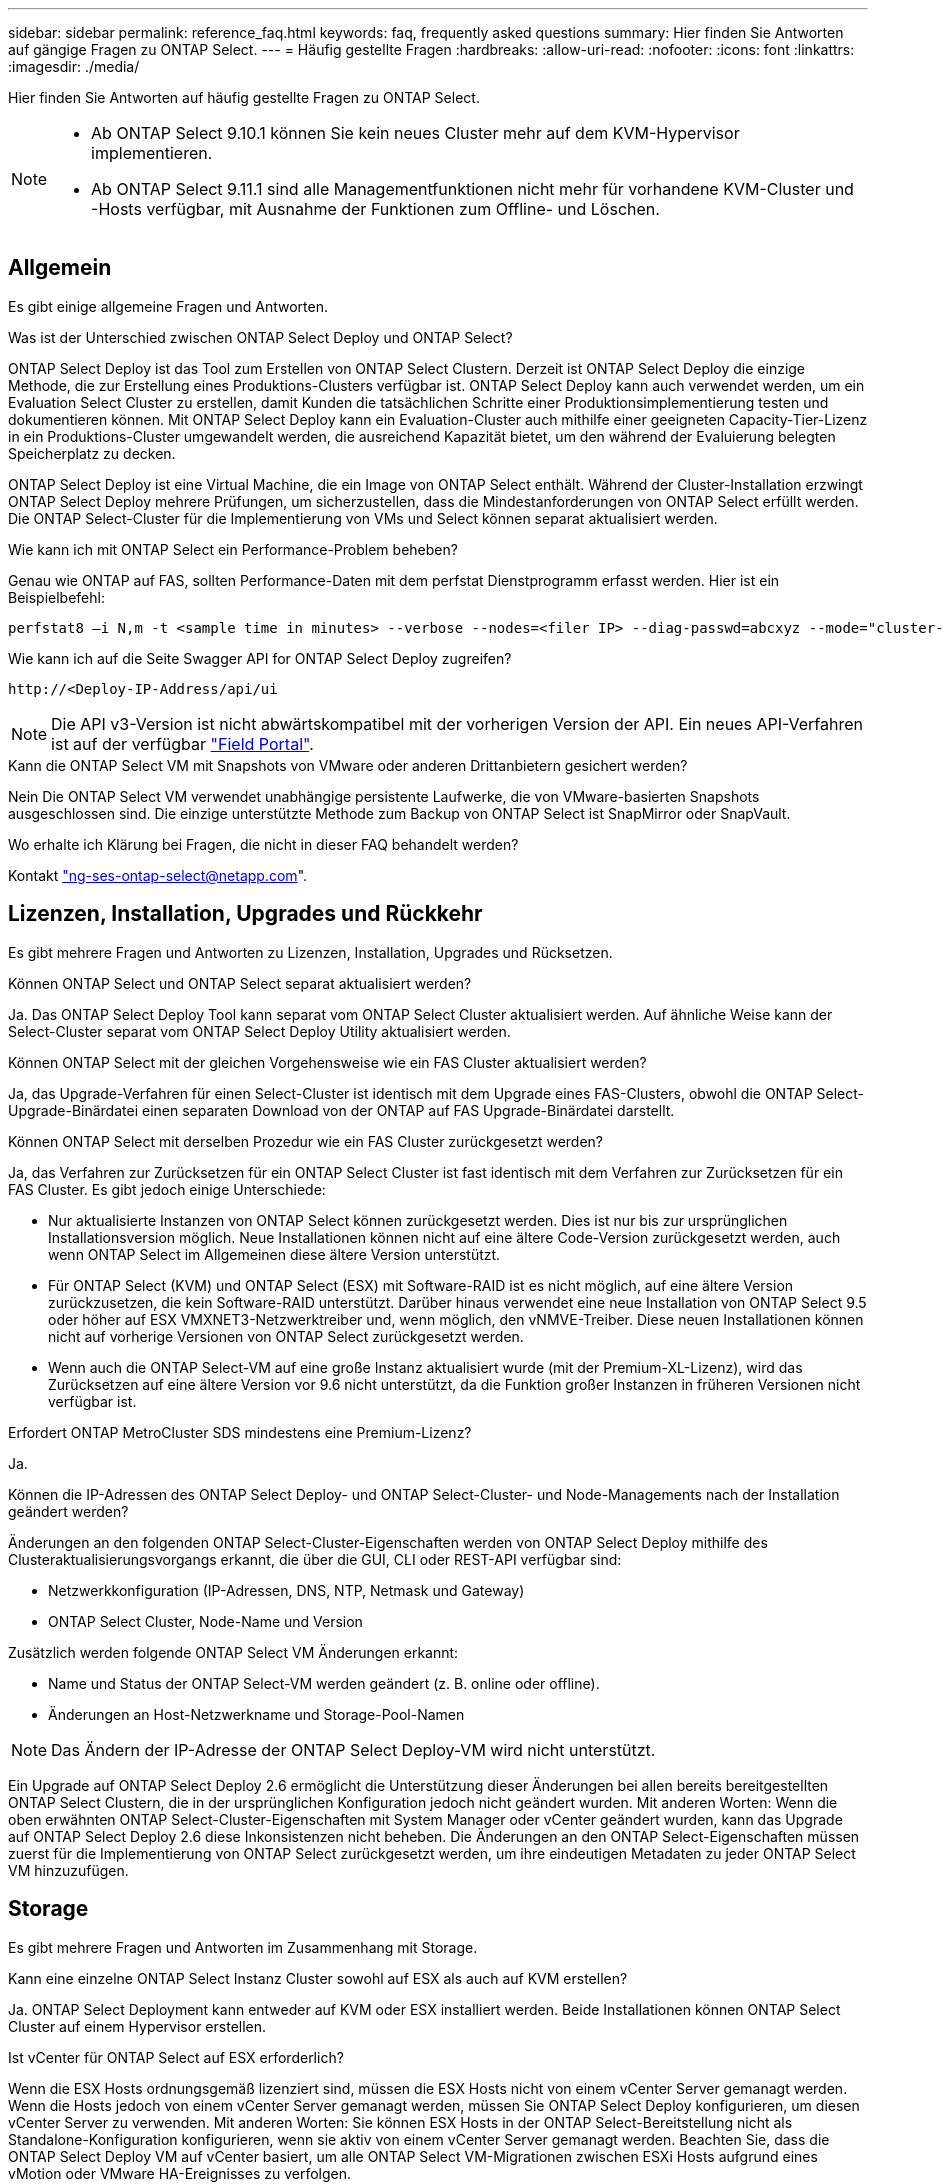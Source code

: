 ---
sidebar: sidebar 
permalink: reference_faq.html 
keywords: faq, frequently asked questions 
summary: Hier finden Sie Antworten auf gängige Fragen zu ONTAP Select. 
---
= Häufig gestellte Fragen
:hardbreaks:
:allow-uri-read: 
:nofooter: 
:icons: font
:linkattrs: 
:imagesdir: ./media/


[role="lead"]
Hier finden Sie Antworten auf häufig gestellte Fragen zu ONTAP Select.

[NOTE]
====
* Ab ONTAP Select 9.10.1 können Sie kein neues Cluster mehr auf dem KVM-Hypervisor implementieren.
* Ab ONTAP Select 9.11.1 sind alle Managementfunktionen nicht mehr für vorhandene KVM-Cluster und -Hosts verfügbar, mit Ausnahme der Funktionen zum Offline- und Löschen.


====


== Allgemein

Es gibt einige allgemeine Fragen und Antworten.

.Was ist der Unterschied zwischen ONTAP Select Deploy und ONTAP Select?
ONTAP Select Deploy ist das Tool zum Erstellen von ONTAP Select Clustern. Derzeit ist ONTAP Select Deploy die einzige Methode, die zur Erstellung eines Produktions-Clusters verfügbar ist. ONTAP Select Deploy kann auch verwendet werden, um ein Evaluation Select Cluster zu erstellen, damit Kunden die tatsächlichen Schritte einer Produktionsimplementierung testen und dokumentieren können. Mit ONTAP Select Deploy kann ein Evaluation-Cluster auch mithilfe einer geeigneten Capacity-Tier-Lizenz in ein Produktions-Cluster umgewandelt werden, die ausreichend Kapazität bietet, um den während der Evaluierung belegten Speicherplatz zu decken.

ONTAP Select Deploy ist eine Virtual Machine, die ein Image von ONTAP Select enthält. Während der Cluster-Installation erzwingt ONTAP Select Deploy mehrere Prüfungen, um sicherzustellen, dass die Mindestanforderungen von ONTAP Select erfüllt werden. Die ONTAP Select-Cluster für die Implementierung von VMs und Select können separat aktualisiert werden.

.Wie kann ich mit ONTAP Select ein Performance-Problem beheben?
Genau wie ONTAP auf FAS, sollten Performance-Daten mit dem perfstat Dienstprogramm erfasst werden. Hier ist ein Beispielbefehl:

[listing]
----
perfstat8 –i N,m -t <sample time in minutes> --verbose --nodes=<filer IP> --diag-passwd=abcxyz --mode="cluster-mode" > <name of output file>
----
.Wie kann ich auf die Seite Swagger API for ONTAP Select Deploy zugreifen?
[listing]
----
http://<Deploy-IP-Address/api/ui
----

NOTE: Die API v3-Version ist nicht abwärtskompatibel mit der vorherigen Version der API. Ein neues API-Verfahren ist auf der verfügbar https://library.netapp.com/ecm/ecm_download_file/ECMLP2845694["Field Portal"^].

.Kann die ONTAP Select VM mit Snapshots von VMware oder anderen Drittanbietern gesichert werden?
Nein Die ONTAP Select VM verwendet unabhängige persistente Laufwerke, die von VMware-basierten Snapshots ausgeschlossen sind. Die einzige unterstützte Methode zum Backup von ONTAP Select ist SnapMirror oder SnapVault.

.Wo erhalte ich Klärung bei Fragen, die nicht in dieser FAQ behandelt werden?
Kontakt link:mailto:ng-ses-ontap-select@netapp.com["ng-ses-ontap-select@netapp.com"].



== Lizenzen, Installation, Upgrades und Rückkehr

Es gibt mehrere Fragen und Antworten zu Lizenzen, Installation, Upgrades und Rücksetzen.

.Können ONTAP Select und ONTAP Select separat aktualisiert werden?
Ja. Das ONTAP Select Deploy Tool kann separat vom ONTAP Select Cluster aktualisiert werden. Auf ähnliche Weise kann der Select-Cluster separat vom ONTAP Select Deploy Utility aktualisiert werden.

.Können ONTAP Select mit der gleichen Vorgehensweise wie ein FAS Cluster aktualisiert werden?
Ja, das Upgrade-Verfahren für einen Select-Cluster ist identisch mit dem Upgrade eines FAS-Clusters, obwohl die ONTAP Select-Upgrade-Binärdatei einen separaten Download von der ONTAP auf FAS Upgrade-Binärdatei darstellt.

.Können ONTAP Select mit derselben Prozedur wie ein FAS Cluster zurückgesetzt werden?
Ja, das Verfahren zur Zurücksetzen für ein ONTAP Select Cluster ist fast identisch mit dem Verfahren zur Zurücksetzen für ein FAS Cluster. Es gibt jedoch einige Unterschiede:

* Nur aktualisierte Instanzen von ONTAP Select können zurückgesetzt werden. Dies ist nur bis zur ursprünglichen Installationsversion möglich. Neue Installationen können nicht auf eine ältere Code-Version zurückgesetzt werden, auch wenn ONTAP Select im Allgemeinen diese ältere Version unterstützt.
* Für ONTAP Select (KVM) und ONTAP Select (ESX) mit Software-RAID ist es nicht möglich, auf eine ältere Version zurückzusetzen, die kein Software-RAID unterstützt. Darüber hinaus verwendet eine neue Installation von ONTAP Select 9.5 oder höher auf ESX VMXNET3-Netzwerktreiber und, wenn möglich, den vNMVE-Treiber. Diese neuen Installationen können nicht auf vorherige Versionen von ONTAP Select zurückgesetzt werden.
* Wenn auch die ONTAP Select-VM auf eine große Instanz aktualisiert wurde (mit der Premium-XL-Lizenz), wird das Zurücksetzen auf eine ältere Version vor 9.6 nicht unterstützt, da die Funktion großer Instanzen in früheren Versionen nicht verfügbar ist.


.Erfordert ONTAP MetroCluster SDS mindestens eine Premium-Lizenz?
Ja.

.Können die IP-Adressen des ONTAP Select Deploy- und ONTAP Select-Cluster- und Node-Managements nach der Installation geändert werden?
Änderungen an den folgenden ONTAP Select-Cluster-Eigenschaften werden von ONTAP Select Deploy mithilfe des Clusteraktualisierungsvorgangs erkannt, die über die GUI, CLI oder REST-API verfügbar sind:

* Netzwerkkonfiguration (IP-Adressen, DNS, NTP, Netmask und Gateway)
* ONTAP Select Cluster, Node-Name und Version


Zusätzlich werden folgende ONTAP Select VM Änderungen erkannt:

* Name und Status der ONTAP Select-VM werden geändert (z. B. online oder offline).
* Änderungen an Host-Netzwerkname und Storage-Pool-Namen



NOTE: Das Ändern der IP-Adresse der ONTAP Select Deploy-VM wird nicht unterstützt.

Ein Upgrade auf ONTAP Select Deploy 2.6 ermöglicht die Unterstützung dieser Änderungen bei allen bereits bereitgestellten ONTAP Select Clustern, die in der ursprünglichen Konfiguration jedoch nicht geändert wurden. Mit anderen Worten: Wenn die oben erwähnten ONTAP Select-Cluster-Eigenschaften mit System Manager oder vCenter geändert wurden, kann das Upgrade auf ONTAP Select Deploy 2.6 diese Inkonsistenzen nicht beheben. Die Änderungen an den ONTAP Select-Eigenschaften müssen zuerst für die Implementierung von ONTAP Select zurückgesetzt werden, um ihre eindeutigen Metadaten zu jeder ONTAP Select VM hinzuzufügen.



== Storage

Es gibt mehrere Fragen und Antworten im Zusammenhang mit Storage.

.Kann eine einzelne ONTAP Select Instanz Cluster sowohl auf ESX als auch auf KVM erstellen?
Ja. ONTAP Select Deployment kann entweder auf KVM oder ESX installiert werden. Beide Installationen können ONTAP Select Cluster auf einem Hypervisor erstellen.

.Ist vCenter für ONTAP Select auf ESX erforderlich?
Wenn die ESX Hosts ordnungsgemäß lizenziert sind, müssen die ESX Hosts nicht von einem vCenter Server gemanagt werden. Wenn die Hosts jedoch von einem vCenter Server gemanagt werden, müssen Sie ONTAP Select Deploy konfigurieren, um diesen vCenter Server zu verwenden. Mit anderen Worten: Sie können ESX Hosts in der ONTAP Select-Bereitstellung nicht als Standalone-Konfiguration konfigurieren, wenn sie aktiv von einem vCenter Server gemanagt werden. Beachten Sie, dass die ONTAP Select Deploy VM auf vCenter basiert, um alle ONTAP Select VM-Migrationen zwischen ESXi Hosts aufgrund eines vMotion oder VMware HA-Ereignisses zu verfolgen.

.Was ist Software RAID?
ONTAP Select kann Server ohne Hardware-RAID-Controller verwenden. In diesem Fall wird die RAID-Funktion in der Software implementiert. Bei Software-RAID werden sowohl SSD- als auch NVMe-Laufwerke unterstützt. ONTAP Select-Boot- und Kernfestplatten müssen sich weiterhin innerhalb einer virtualisierten Partition (Storage-Pool oder Datenspeicher) befinden. ONTAP Select verwendet RD2 (Root-Daten-Partitionierung) für die Partitionierung der SSDs. Daher befindet sich die ONTAP Select Root-Partition auf denselben physischen Spindeln, die für die Datenaggregate verwendet werden. Das Root-Aggregat und die Boot- und Core-virtualisierten Festplatten werden jedoch nicht mit der Kapazitätslizenz gezählt.

Alle auf All Flash FAS/FAS verfügbaren RAID-Methoden sind auch für ONTAP Select verfügbar. U. a. RAID 4, RAID DP und RAID-TEC. Die Mindestanzahl von SSDs variiert je nach Typ der ausgewählten RAID-Konfiguration. Best Practices erfordern das Vorhandensein von mindestens einem Ersatzteil. Die Spare- und Parity-Festplatten werden nicht auf die Kapazitätslizenz angerechnet.

.Wodurch unterscheidet sich Software-RAID von einer Hardware-RAID-Konfiguration?
Software-RAID ist eine Schicht im ONTAP Software Stack. Software RAID bietet mehr Administrationskontrolle, da die physischen Laufwerke partitioniert und als Rohfestplatten innerhalb der ONTAP Select VM verfügbar sind. Während bei Hardware-RAID normalerweise eine einzelne große LUN zur Verfügung steht, die dann zur Erstellung von VMDISKs in ONTAP Select sichtbar ist. Software-RAID ist optional und kann anstelle von Hardware-RAID verwendet werden.

Für Software-RAID gelten folgende Anforderungen:

* Unterstützt für ESX und KVM (vor ONTAP Select 9.10.1)
* Größe der unterstützten physischen Festplatten: 200 GB bis 32 TB
* Unterstützung nur auf das-Konfigurationen
* Unterstützung durch SSDs oder NVMe
* Erfordert eine Premium- oder Premium XL-ONTAP Select-Lizenz
* Der Hardware-RAID-Controller sollte abwesend oder deaktiviert sein, oder er sollte im SAS-HBA-Modus betrieben werden
* Ein LVM-Speicherpool oder Datastore, der auf einer dedizierten LUN basiert, muss für Systemfestplatten verwendet werden: Core Dump, Boot/NVRAM und Mediator.


.Unterstützt ONTAP Select für KVM mehrere NIC-Bonds?
Bei der Installation auf KVM müssen Sie eine einzige Verbindung und eine einzelne Bridge verwenden. Ein Host mit zwei oder vier physischen Ports sollte alle Ports in derselben Verbindung haben.

.Wie meldet ONTAP Select eine fehlerhafte physische Festplatte oder einen NIC auf dem Hypervisor-Host? Ruft ONTAP Select diese Informationen vom Hypervisor ab, oder sollte die Überwachung auf Hypervisor-Ebene gesetzt werden?
Bei Verwendung eines Hardware-RAID-Controllers hat ONTAP Select keinerlei Einfluss auf die zugrunde liegenden Server-Probleme. Wenn der Server gemäß unseren Best Practices konfiguriert ist, sollte eine gewisse Menge an Redundanz vorhanden sein. Wir empfehlen RAID 5/6, um Laufwerksausfälle zu überleben. Bei Software-RAID-Konfigurationen sendet ONTAP Warnungen zu Festplattenausfällen und initiiert im Falle eines Ersatzlaufwerks die Neuerstellung des Laufwerks.

Sie sollten mindestens zwei physische NICs verwenden, um einen einzelnen Fehlerpunkt auf der Netzwerkebene zu vermeiden. NetApp empfiehlt, dass Daten-, Mgmt- und interne Port-Gruppen NIC-Teaming und Verbindung mit zwei oder mehr Uplinks im Team oder Bond konfiguriert sind. Diese Konfiguration stellt sicher, dass der virtuelle Switch bei einem Uplink-Fehler den Datenverkehr vom ausgefallenen Uplink auf einen gesunden Uplink im NIC-Team verschiebt. Weitere Informationen zur empfohlenen Netzwerkkonfiguration finden Sie unter link:reference_plan_best_practices.html#networking["Zusammenfassung der Best Practices: Networking"].

Alle anderen Fehler werden von ONTAP HA im Fall eines Clusters mit zwei oder vier Nodes behoben. Wenn der Hypervisor-Server ersetzt werden muss und der ONTAP Select Cluster mit einem neuen Server rekonstituiert werden muss, wenden Sie sich an den technischen Support von NetApp.

.Welche maximale Datastore-Größe unterstützt ONTAP Select?
Alle Konfigurationen, einschließlich vSAN, unterstützen 400 TB Storage pro ONTAP Select Node.

Wenn Sie eine Installation auf Datastores durchführen, die größer als die unterstützte Maximalgröße sind, müssen Sie während des Produkt-Setups Capacity Cap verwenden.

.Wie kann ich die Kapazität eines ONTAP Select-Knotens erhöhen?
ONTAP Select Deploy enthält einen Workflow zum Hinzufügen von Storage, der die Kapazitätserweiterung auf einem ONTAP Select Node unterstützt. Sie können den zu managenden Storage erweitern, indem Sie den Speicherplatz aus demselben Datastore nutzen (sofern noch kein Platz verfügbar ist) oder Speicherplatz von einem separaten Datastore hinzufügen. Die Kombination von lokalen Datastores und Remote-Datastores im selben Aggregat wird nicht unterstützt.

Storage Add unterstützt auch Software RAID. Bei Software-RAID müssen jedoch zusätzliche physische Laufwerke der ONTAP Select-VM hinzugefügt werden. Der Storage-Add ähnelt in diesem Fall dem Management eines FAS- oder AFF-Arrays. RAID-Gruppengrößen und Laufwerkgrößen müssen beim Hinzufügen von Storage zu einem ONTAP Select Node mithilfe von Software-RAID berücksichtigt werden.

.Unterstützt ONTAP Select vSAN oder externe Array-Datastores?
ONTAP Select Deploy und ONTAP Select für ESX unterstützen die Konfiguration eines ONTAP Select Single-Node-Clusters mit einem vSAN oder einem externen Array-Typ für seinen Storage-Pool.

ONTAP Select Deploy and ONTAP Select for KVM unterstützt die Konfiguration eines ONTAP Select Single-Node-Clusters mithilfe eines logischen Shared Storage Pool-Typs in externen Arrays. Die Storage Pools können auf iSCSI oder FC/FCoE basieren. Andere Arten von Speicherpools werden nicht unterstützt.

Multi-Node-HA-Cluster auf Shared Storage werden unterstützt.

.Unterstützt ONTAP Select Multi-Node-Cluster auf vSAN oder anderen externen Shared-Storage, einschließlich einiger HCI-Stacks?
Cluster mit mehreren Nodes, die externen Storage (vNAS mit mehreren Nodes) verwenden, werden sowohl für ESX als auch für KVM unterstützt. Die Kombination von Hypervisoren in einem Cluster wird nicht unterstützt. Eine HA-Architektur auf Shared Storage impliziert noch, dass jeder Node in einem HA-Paar eine gespiegelte Kopie seiner Partnerdaten aufweist. Ein Cluster mit mehreren Nodes bietet jedoch die Vorteile eines unterbrechungsfreien Betriebs mit ONTAP im Gegensatz zu einem Cluster mit nur einem Node, das auf einer VMware HA oder KVM Live Motion basiert.

Auch wenn durch ONTAP Select Deploy mehrere ONTAP Select VMs auf demselben Host unterstützt werden, können diese Instanzen während der Cluster-Erstellung nicht Teil desselben ONTAP Select Clusters werden. Für ESX Umgebungen empfiehlt NetApp die Erstellung von Regeln zur Affinität von VMs, damit bei VMware HA nicht versucht wird, mehrere ONTAP Select VMs von demselben ONTAP Select Cluster zu einem einzelnen ESX Host zu migrieren. Wenn die ONTAP Select Implementierung zudem erkennt, dass ein administrativer (vom Benutzer initiiertes) vMotion oder eine Live-Migration einer ONTAP Select VM zu einem Verstoß gegen unsere Best Practices führt, wie beispielsweise zwei ONTAP Select Nodes, die auf demselben physischen Host enden, ONTAP Select Deploy veröffentlicht eine Warnmeldung in der Bereitstellungs-GUI und im Protokoll. Die einzige Möglichkeit, wie ONTAP Select Implementierungen den ONTAP Select VM-Standort erkennen, ist das Ergebnis einer Cluster-Aktualisierung. Dies ist ein manueller Vorgang, den der Administrator zur Implementierung von ONTAP Select initiieren muss. In ONTAP Select Deploy gibt es keine Funktionen, die ein proaktives Monitoring ermöglichen. Die Warnmeldung wird nur über die Benutzeroberfläche oder das Protokoll der Bereitstellung sichtbar. Das heißt, diese Warnung kann nicht an eine zentrale Überwachungsinfrastruktur weitergeleitet werden.

.Unterstützt ONTAP Select NSX VXLAN von VMware?
NSX-V VXLAN-Portgruppen werden unterstützt. Stellen Sie bei HA mit mehreren Nodes, einschließlich ONTAP MetroCluster SDS, sicher, dass Sie die MTU für das interne Netzwerk zwischen 7500 und 8900 (anstelle von 9000) konfigurieren, um den VXLAN Overhead zu bewältigen. Die interne Netzwerk-MTU kann für ONTAP Select-Implementierungen während der Cluster-Implementierung konfiguriert werden.

.Unterstützt ONTAP Select KVM-Live-Migration?
ONTAP Select VMs, die auf externen Array-Storage-Pools ausgeführt werden, unterstützen virsh Live-Migrationen.

.Benötige ich ONTAP Select Premium für vSAN AF?
Nein, alle Versionen werden unterstützt, unabhängig davon, ob es sich um rein Flash-basierte externe Arrays- oder vSAN Konfigurationen handelt.

.Welche vSAN FTT/FTM-Einstellungen werden unterstützt?
Die Select VM übernimmt die vSAN Datastore-Storage-Richtlinie und es gibt keine Einschränkungen bei FTT/FTM-Einstellungen. Beachten Sie jedoch, dass abhängig von den FTT/FTM-Einstellungen die ONTAP Select-VM-Größe erheblich größer sein kann als die während des Setups konfigurierte Kapazität. ONTAP Select nutzt Thick-Eager und Zeroed VMDKs, die während der Einrichtung erstellt werden. Um zu vermeiden, dass andere VMs denselben gemeinsam genutzten Datenspeicher verwenden, ist es wichtig, genügend freie Kapazität im Datastore bereitzustellen, damit die echte Select VM-Größe gemäß den Select-Kapazitäten und FTT/FTM-Einstellungen berücksichtigt werden kann.

.Können mehrere ONTAP Select-Nodes auf demselben Host ausgeführt werden, wenn sie Teil verschiedener Select-Cluster sind?
Diverse ONTAP Select Nodes können auf demselben Host nur für vNAS Konfigurationen konfiguriert werden, sofern diese Nodes nicht Teil desselben ONTAP Select Clusters sind. Dies wird für das-Konfigurationen nicht unterstützt, da mehrere ONTAP Select-Nodes auf demselben physischen Host mit dem Zugriff auf den RAID-Controller konkurrieren können.

.Können Sie über einen Host mit einem einzelnen 10-GbE-Port ONTAP Select ausführen, und ist er sowohl für ESX als auch für KVM verfügbar?
Sie können für die Verbindung mit dem externen Netzwerk einen einzelnen 10GE-Port verwenden. NetApp empfiehlt jedoch, dies nur in eingeschränkten Umgebungen mit kleinem Formfaktor zu nutzen. Dies wird sowohl bei ESX als auch bei KVM unterstützt.

.Welche zusätzlichen Prozesse müssen Sie ausführen, um eine Live-Migration auf KVM durchzuführen?
Auf jedem Host, der an der Live-Migration teilnimmt, müssen Sie Open-Source-Komponenten CLVM und Pacemaker (PCs) installieren und ausführen. Dieser Vorgang muss auf dieselben Volume-Gruppen auf jedem Host zugreifen können.



== VCenter

Es gibt mehrere Fragen und Antworten, die sich mit VMware vCenter befassen.

.Wie kommuniziert ONTAP Select Deploy mit vCenter und welche Firewall-Ports sollten geöffnet werden?
ONTAP Select Deploy nutzt die VMware VIX API zur Kommunikation mit dem vCenter und/oder dem ESX Host. Die VMware Dokumentation besagt, dass die erste Verbindung entweder zu einem vCenter Server oder einem ESX-Host mithilfe von HTTPS/SOAP am TCP-Port 443 erfolgt. Dies ist der Port für sicheres HTTP über TLS/SSL. Zweitens wird auf einem Socket am TCP-Port 902 eine Verbindung zum ESX-Host geöffnet. Die über diese Verbindung laufenden Daten werden mit SSL verschlüsselt. Außerdem kommt es bei der ONTAP Select zu Problemen mit der Implementierung A `PING` Befehl zur Überprüfung, ob ein ESX-Host an der von Ihnen angegebenen IP-Adresse antwortet.

ONTAP Select Deploy muss auch in der Lage sein, mit den ONTAP Select Knoten- und Cluster-Management-IP-Adressen zu kommunizieren:

* Ping
* SSH (Port 22)
* SSL (Port 443)


ONTAP Select hostet die Cluster-Mailboxen für Cluster mit zwei Nodes. Jeder ONTAP Select-Node muss in der Lage sein, ONTAP Select-Bereitstellung über iSCSI zu erreichen (Port 3260).

Bei Multinode-Clustern muss das interne Netzwerk vollständig geöffnet sein (keine NAT oder Firewalls).

.Welche vCenter-Rechte müssen durch ONTAP Select bereitgestellt werden, um ONTAP Select Cluster zu erstellen?
Die Liste der erforderlichen vCenter-Rechte finden Sie hier: link:reference_plan_ots_vcenter.html["VMware vCenter Server"].

.Was ist das vCenter Deploy-Plug-in?
Die Funktion ONTAP Select Deploy kann in den vCenter Server und in das ONTAP Select Deploy-Plug-in integriert werden. Bitte beachten Sie, dass das Plug-in nicht die ONTAP Select Implementierung ersetzt. ONTAP Select Deploy funktioniert im Hintergrund, und der vCenter Administrator kann einen Großteil der Implementierungsfunktionen von ONTAP Select mit dem Plug-in aufrufen. Einige Operationen zur ONTAP Select-Implementierung sind nur mit CLI verfügbar.

.Wie viele ONTAP Select Implementierungen können ihre Plug-ins bei einem vCenter Server registrieren?
Nur eine ONTAP Select VM kann sein Plug-in für einen bestimmten vCenter Server registrieren.

.Welchen Vorteil bietet das ONTAP Select Deploy vCenter Plug-in?
Mithilfe des Plug-ins können vCenter Administratoren und IT-Generalisten ONTAP Select Cluster über die vCenter HTML5 GUI erstellen. Bitte beachten Sie, dass die Flash vCenter GUI nicht unterstützt wird.

Zudem ermöglicht ONTAP Select die Implementierung der vCenter RBAC-Funktionen zur Authentifizierung. Benutzer, die über die vCenter Berechtigung zur Verwendung des ONTAP Select Deploy-Plug-ins verfügen, werden ihr vCenter Konto dem ONTAP Select Deploy-Admin-Benutzer zugeordnet. ONTAP Select Deploy protokolliert die Benutzer-ID jedes Vorgangs. Die folgende Datei kann als grundlegendes Audit-Protokoll verwendet werden:

[listing]
----
nginx_access.log
----


== HA und Cluster

Es gibt mehrere Fragen und Antworten, die sich mit HA-Paaren und Clustern befassen.

.Worin besteht der Unterschied zwischen einem ONTAP Select Cluster mit vier, sechs oder acht Nodes und einem Cluster mit zwei Nodes?
Im Gegensatz zu Clustern mit vier Nodes, sechs Nodes und acht Nodes, in denen die ONTAP Select VM in erster Linie zum Erstellen des Clusters implementiert wird, ist ein Cluster mit zwei Nodes für das HA-Quorum kontinuierlich auf der ONTAP Select Deploy VM angewiesen. Wenn die ONTAP Select Deploy-VM nicht verfügbar ist, werden die Failover-Services deaktiviert.

.Was ist MetroCluster SDS?
Bei MetroCluster SDS handelt es sich um eine kostengünstige Option zur synchronen Replizierung, die in der Kategorie der MetroCluster Business Continuity-Lösungen von NetApp fällt. Es ist nur mit ONTAP Select verfügbar, im Gegensatz zu NetApp MetroCluster auf FAS Hybrid Flash, AFF, NetApp Private Storage for Cloud und NetApp FlexArray Technologie.

.Inwiefern unterscheidet sich MetroCluster-SDS von NetApp MetroCluster?
MetroCluster SDS bietet eine synchrone Replizierungslösung und ist unter NetApp MetroCluster Lösungen erhältlich. Die wichtigsten Unterschiede liegen jedoch in den unterstützten Distanzen (~10 km gegenüber 300 km) und der Konnektivität (nur IP-Netzwerke werden unterstützt statt FC und IP).

.Worin besteht der Unterschied zwischen einem ONTAP Select Cluster mit zwei Nodes und einem ONTAP MetroCluster SDS mit zwei Nodes?
Das Cluster mit zwei Nodes wird als Cluster definiert, bei dem sich beide Nodes im selben Datacenter befinden, maximal 300 Millionen voneinander. Im Allgemeinen verfügen beide Knoten über Uplinks mit demselben Netzwerk-Switch oder eine Reihe von Netzwerk-Switches, die über einen Inter-Switch-Link verbunden sind.

Der MetroCluster SDS mit zwei Knoten wird als Cluster definiert, dessen Knoten physisch getrennt sind (verschiedene Räume, unterschiedliche Gebäude oder unterschiedliche Rechenzentren) und die Uplink-Verbindungen jedes Knotens sind mit separaten Netzwerk-Switches verbunden. Obwohl MetroCluster SDS keine dedizierte Hardware erfordert, sollte die Umgebung eine Reihe von Mindestanforderungen hinsichtlich Latenz (5 ms RTT und 5 ms Jitter für max. 10 ms) und physischer Entfernung (10 km) unterstützen.

MetroCluster SDS ist eine Premiumfunktion und erfordert eine Premium- oder Premium-XL-Lizenz. Eine Premium-Lizenz unterstützt die Erstellung kleiner und mittlerer VMs sowie von HDD- und SSD-Medien. Alle diese Konfigurationen werden unterstützt.

.Erfordert ONTAP MetroCluster SDS lokalen Storage (das)?
ONTAP MetroCluster SDS unterstützt alle Arten von Storage-Konfigurationen (das und vNAS).

.Unterstützt ONTAP MetroCluster SDS Software-RAID?
Ja, Software-RAID wird mit SSD-Medien sowohl auf KVM als auch auf ESX unterstützt.

.Unterstützt ONTAP MetroCluster SDS sowohl SSDs als auch rotierende Medien?
Ja, obwohl eine Premium-Lizenz erforderlich ist, unterstützt diese Lizenz sowohl kleine als auch mittlere VMs sowie SSDs und rotierende Medien.

.Unterstützt ONTAP MetroCluster SDS Cluster mit vier und größeren Nodes?
Nein, nur Cluster mit zwei Nodes und einem Mediator können als MetroCluster SDS konfiguriert werden.

.Welche Anforderungen gelten für ONTAP MetroCluster-SDS?
Die Anforderungen lauten wie folgt:

* Drei Datacenter (eines für den ONTAP Select Deploy Mediator und eines für jeden Node)
* 5 ms RTT und 5 ms Jitter für max. 10 ms Gesamtlänge und max. 10 km Entfernung zwischen den ONTAP Select-Knoten.
* 125 ms RTT und eine minimale Bandbreite von 5 MB/s zwischen dem ONTAP Select Deploy Mediator und jedem ONTAP Select Node.
* Eine Premium- oder Premium XL-Lizenz.


.Unterstützt ONTAP Select vMotion oder VMware HA?
ONTAP Select VMs, die auf vSAN Datastores oder externen Array-Datastores (mit anderen Worten, vNAS Implementierungen) laufen, unterstützen vMotion, DRS und VMware HA-Funktionen.

.Unterstützt ONTAP Select Storage vMotion?
Storage vMotion wird für alle Konfigurationen unterstützt, einschließlich Single-Node- und ONTAP Select-Cluster mit mehreren Nodes und ONTAP Select Deploy-VM. Storage vMotion kann zur Migration der ONTAP Select oder der ONTAP Select verwendet werden, um VM zwischen verschiedenen VMFS-Versionen zu migrieren (z. B. VMFS 5 zu VMFS 6), ist jedoch nicht auf diesen Anwendungsfall beschränkt. Als Best Practice empfiehlt es sich, die VM vor dem Start eines Storage vMotion Betriebs herunterzufahren. ONTAP Select Deploy muss nach Abschluss des Vorgangs „Storage vMotion“ den folgenden Vorgang ausgeben:

[listing]
----
cluster refresh
----
Beachten Sie bitte, dass ein Storage vMotion Vorgang zwischen verschiedenen Datastores nicht unterstützt wird. Das bedeutet, dass Storage vMotion Vorgänge zwischen NFS-Datastores und VMFS-Datastores nicht unterstützt werden. Im Allgemeinen werden Storage vMotion Vorgänge zwischen externen Datenspeichern und das-Datastores nicht unterstützt.

.Kann der HA-Datenverkehr zwischen ONTAP Select Nodes über einen anderen vSwitch und/oder abgegrenzte physische Ports und/oder Point-to-Point IP-Kabel zwischen ESX Hosts laufen?
Diese Konfigurationen werden nicht unterstützt. Der ONTAP Select hat keine Übersicht über den Status der physischen Netzwerk-Uplinks, die den Client-Datenverkehr übertragen. Daher verlässt sich ONTAP Select auf den HA-Herzschlag, um sicherzustellen, dass die VM gleichzeitig für Clients und ihren Peer verfügbar ist. Wenn eine physische Konnektivität verloren geht, führt der Ausfall des HA-Heartbeat zu einem automatischen Failover auf den anderen Node. Dies ist das gewünschte Verhalten.

Eine Trennung des HA Traffic auf einer separaten physischen Infrastruktur kann dazu führen, dass eine Select VM in der Lage ist, mit seinem Peer zu kommunizieren, aber nicht mit seinen Kunden. So wird der automatische HA-Prozess verhindert und die Datenverfügbarkeit erreicht, bis ein manueller Failover aufgerufen wird.



== Mediatordienst

Es gibt mehrere Fragen und Antworten, die sich mit dem Mediatordienst befassen.

.Was ist der Mediator Service?
Ein Cluster mit zwei Nodes basiert kontinuierlich auf der ONTAP Select VM zur Bereitstellung als HA-Quorum. Eine ONTAP Select Deploy-VM, die an einer HA-Quorum-Verhandlung mit zwei Nodes beteiligt ist, wird als Mediator-VM bezeichnet.

.Kann der Mediator-Service fernbedienbar sein?
Ja. ONTAP Select-Implementierung als Mediator für ein HA-Paar mit zwei Nodes unterstützt eine WAN-Latenz von bis zu 500 ms RTT und erfordert eine minimale Bandbreite von 5 MB/s.

.Welches Protokoll verwendet der Mediator-Dienst?
Der Mediator-Datenverkehr ist iSCSI, stammt aus den ONTAP Select-Node-Management-IP-Adressen und wird auf der ONTAP Select Deploy-IP-Adresse beendet. Beachten Sie, dass Sie IPv6 nicht für die ONTAP Select-Node-Management-IP-Adresse verwenden können, wenn Sie ein Cluster mit zwei Nodes verwenden.

.Kann ich einen Mediator-Service für mehrere HA-Cluster mit zwei Nodes nutzen?
Ja. Jede ONTAP Select-VM kann als gängiger Mediator-Service für bis zu 100 ONTAP Select-Cluster mit zwei Nodes verwendet werden.

.Kann der Mediator-Servicenstandort nach der Bereitstellung geändert werden?
Ja. Es ist möglich, einen anderen ONTAP Select Deploy VM zu verwenden, um den Mediator-Service zu hosten.

.Unterstützt ONTAP Select Stretched Cluster mit (oder ohne) dem Mediator?
In einem Stretch-HA-Implementierungsmodell wird nur ein Cluster mit zwei Nodes und einem Mediator unterstützt.
